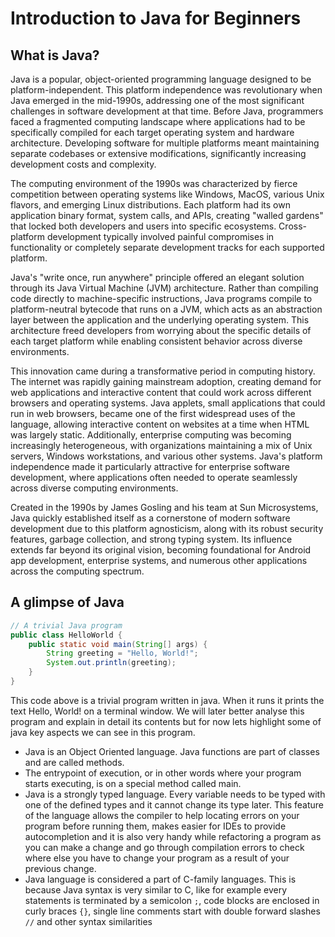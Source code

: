 * Introduction to Java for Beginners

** What is Java?

Java is a popular, object-oriented programming language designed to be platform-independent.
This platform independence was revolutionary when Java emerged in the mid-1990s,
addressing one of the most significant challenges in software development at that time.
Before Java, programmers faced a fragmented computing landscape where applications had to be specifically
compiled for each target operating system and hardware architecture.
Developing software for multiple platforms meant maintaining separate codebases
or extensive modifications, significantly increasing development costs and complexity.

The computing environment of the 1990s was characterized by fierce competition
between operating systems like Windows, MacOS, various Unix flavors, and emerging Linux distributions.
Each platform had its own application binary format, system calls, and APIs, creating "walled gardens"
that locked both developers and users into specific ecosystems.
Cross-platform development typically involved painful compromises in
functionality or completely separate development
tracks for each supported platform.

Java's "write once, run anywhere" principle offered an elegant solution
through its Java Virtual Machine (JVM) architecture.
Rather than compiling code directly to machine-specific instructions,
Java programs compile to platform-neutral bytecode that runs on a JVM,
which acts as an abstraction layer between the application and the underlying operating system.
This architecture freed developers from worrying about the specific details of each target platform
while enabling consistent behavior across diverse environments.

This innovation came during a transformative period in computing history.
The internet was rapidly gaining mainstream adoption, creating demand
for web applications and interactive content that could work across
different browsers and operating systems.
Java applets, small applications that could run in web browsers,
became one of the first widespread uses of the language,
allowing interactive content on websites at a time when HTML was largely static.
Additionally, enterprise computing was becoming increasingly heterogeneous,
with organizations maintaining a mix of Unix servers,
Windows workstations, and various other systems.
Java's platform independence made it particularly attractive
for enterprise software development, where applications often needed
to operate seamlessly across diverse computing environments.

Created in the 1990s by James Gosling and his team at Sun Microsystems,
Java quickly established itself as a cornerstone of modern software development
due to this platform agnosticism, along with its robust security features,
garbage collection, and strong typing system.
Its influence extends far beyond its original vision,
becoming foundational for Android app development, enterprise systems,
and numerous other applications across the computing spectrum.

** A glimpse of Java

#+begin_src java
  // A trivial Java program 
  public class HelloWorld {
	  public static void main(String[] args) {
		  String greeting = "Hello, World!";
		  System.out.println(greeting);
	  }
  }
#+end_src

This code above is a trivial program written in java.
When it runs it prints the text Hello, World! on a terminal window.
We will later better analyse this program and explain in detail
its contents but for now lets highlight some of java key aspects
we can see in this program.

- Java is an Object Oriented language. Java functions are part of
  classes and are called methods.
- The entrypoint of execution, or in other words where your program
  starts executing, is on a special method called main. 
- Java is a strongly typed language. Every variable needs to be
  typed with one of the defined types and
  it cannot change its type later.
  This feature of the language allows the compiler to help locating
  errors on your program before running them, makes easier for IDEs to provide autocompletion
  and it is also very handy while refactoring a program as you can make
  a change and go through compilation errors to check where else you
  have to change your program as a result of your previous change.
- Java language is considered a part of C-family languages.
  This is because Java syntax is very similar to C, like for example
  every statements is terminated by a semicolon =;=, code blocks
  are enclosed in curly braces ={}=,
  single line comments start with double forward slashes =//=
  and other syntax similarities
